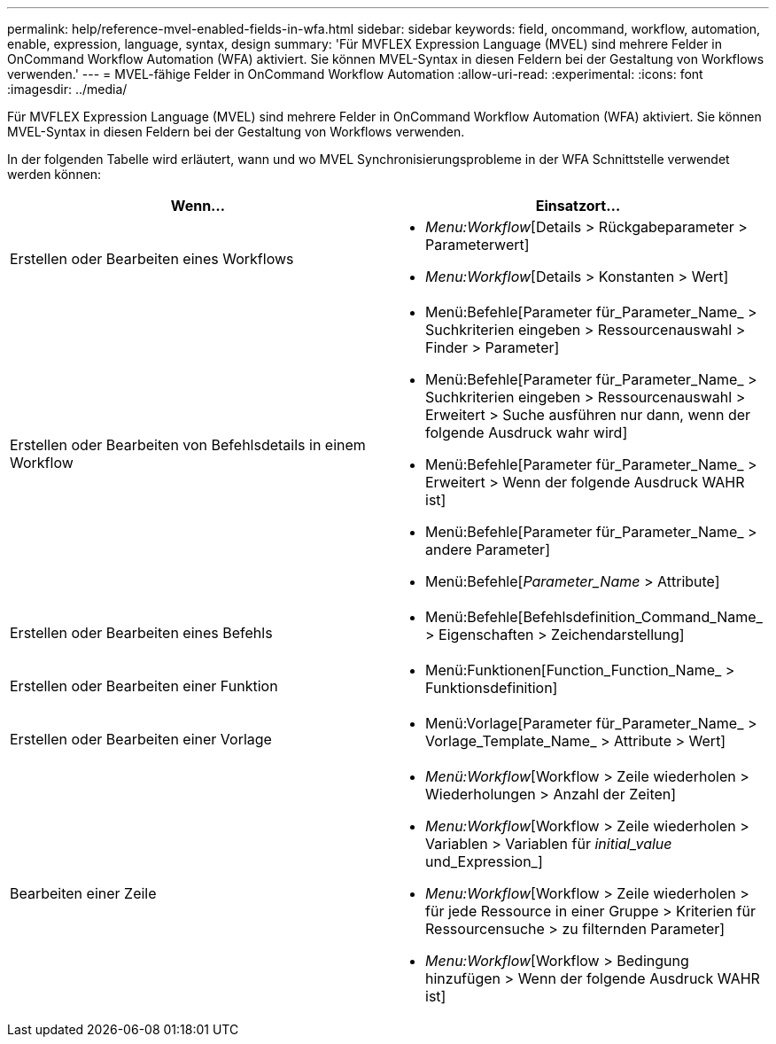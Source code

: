 ---
permalink: help/reference-mvel-enabled-fields-in-wfa.html 
sidebar: sidebar 
keywords: field, oncommand, workflow, automation, enable, expression, language, syntax, design 
summary: 'Für MVFLEX Expression Language (MVEL) sind mehrere Felder in OnCommand Workflow Automation (WFA) aktiviert. Sie können MVEL-Syntax in diesen Feldern bei der Gestaltung von Workflows verwenden.' 
---
= MVEL-fähige Felder in OnCommand Workflow Automation
:allow-uri-read: 
:experimental: 
:icons: font
:imagesdir: ../media/


[role="lead"]
Für MVFLEX Expression Language (MVEL) sind mehrere Felder in OnCommand Workflow Automation (WFA) aktiviert. Sie können MVEL-Syntax in diesen Feldern bei der Gestaltung von Workflows verwenden.

In der folgenden Tabelle wird erläutert, wann und wo MVEL Synchronisierungsprobleme in der WFA Schnittstelle verwendet werden können:

[cols="2*"]
|===
| Wenn... | Einsatzort... 


 a| 
Erstellen oder Bearbeiten eines Workflows
 a| 
* _Menu:Workflow_[Details > Rückgabeparameter > Parameterwert]
* _Menu:Workflow_[Details > Konstanten > Wert]




 a| 
Erstellen oder Bearbeiten von Befehlsdetails in einem Workflow
 a| 
* Menü:Befehle[Parameter für_Parameter_Name_ > Suchkriterien eingeben > Ressourcenauswahl > Finder > Parameter]
* Menü:Befehle[Parameter für_Parameter_Name_ > Suchkriterien eingeben > Ressourcenauswahl > Erweitert > Suche ausführen nur dann, wenn der folgende Ausdruck wahr wird]
* Menü:Befehle[Parameter für_Parameter_Name_ > Erweitert > Wenn der folgende Ausdruck WAHR ist]
* Menü:Befehle[Parameter für_Parameter_Name_ > andere Parameter]
* Menü:Befehle[_Parameter_Name_ > Attribute]




 a| 
Erstellen oder Bearbeiten eines Befehls
 a| 
* Menü:Befehle[Befehlsdefinition_Command_Name_ > Eigenschaften > Zeichendarstellung]




 a| 
Erstellen oder Bearbeiten einer Funktion
 a| 
* Menü:Funktionen[Function_Function_Name_ > Funktionsdefinition]




 a| 
Erstellen oder Bearbeiten einer Vorlage
 a| 
* Menü:Vorlage[Parameter für_Parameter_Name_ > Vorlage_Template_Name_ > Attribute > Wert]




 a| 
Bearbeiten einer Zeile
 a| 
* _Menü:Workflow_[Workflow > Zeile wiederholen > Wiederholungen > Anzahl der Zeiten]
* _Menu:Workflow_[Workflow > Zeile wiederholen > Variablen > Variablen für _initial_value_ und_Expression_]
* _Menu:Workflow_[Workflow > Zeile wiederholen > für jede Ressource in einer Gruppe > Kriterien für Ressourcensuche > zu filternden Parameter]
* _Menu:Workflow_[Workflow > Bedingung hinzufügen > Wenn der folgende Ausdruck WAHR ist]


|===